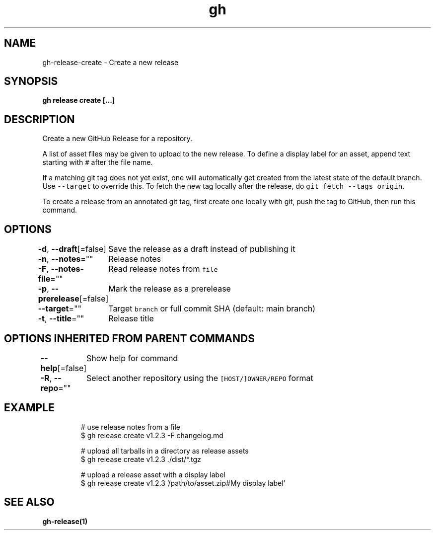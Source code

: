 .nh
.TH "gh" "1" "Feb 2021" "" ""

.SH NAME
.PP
gh\-release\-create \- Create a new release


.SH SYNOPSIS
.PP
\fBgh release create  [\&...]\fP


.SH DESCRIPTION
.PP
Create a new GitHub Release for a repository.

.PP
A list of asset files may be given to upload to the new release. To define a
display label for an asset, append text starting with \fB\fC#\fR after the file name.

.PP
If a matching git tag does not yet exist, one will automatically get created
from the latest state of the default branch. Use \fB\fC\-\-target\fR to override this.
To fetch the new tag locally after the release, do \fB\fCgit fetch \-\-tags origin\fR\&.

.PP
To create a release from an annotated git tag, first create one locally with
git, push the tag to GitHub, then run this command.


.SH OPTIONS
.PP
\fB\-d\fP, \fB\-\-draft\fP[=false]
	Save the release as a draft instead of publishing it

.PP
\fB\-n\fP, \fB\-\-notes\fP=""
	Release notes

.PP
\fB\-F\fP, \fB\-\-notes\-file\fP=""
	Read release notes from \fB\fCfile\fR

.PP
\fB\-p\fP, \fB\-\-prerelease\fP[=false]
	Mark the release as a prerelease

.PP
\fB\-\-target\fP=""
	Target \fB\fCbranch\fR or full commit SHA (default: main branch)

.PP
\fB\-t\fP, \fB\-\-title\fP=""
	Release title


.SH OPTIONS INHERITED FROM PARENT COMMANDS
.PP
\fB\-\-help\fP[=false]
	Show help for command

.PP
\fB\-R\fP, \fB\-\-repo\fP=""
	Select another repository using the \fB\fC[HOST/]OWNER/REPO\fR format


.SH EXAMPLE
.PP
.RS

.nf
# use release notes from a file
$ gh release create v1.2.3 \-F changelog.md

# upload all tarballs in a directory as release assets
$ gh release create v1.2.3 ./dist/*.tgz

# upload a release asset with a display label
$ gh release create v1.2.3 '/path/to/asset.zip#My display label'


.fi
.RE


.SH SEE ALSO
.PP
\fBgh\-release(1)\fP
